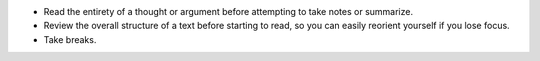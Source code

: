 * Read the entirety of a thought or argument before attempting to take notes or
  summarize.
* Review the overall structure of a text before starting to read, so you can
  easily reorient yourself if you lose focus.
* Take breaks.
